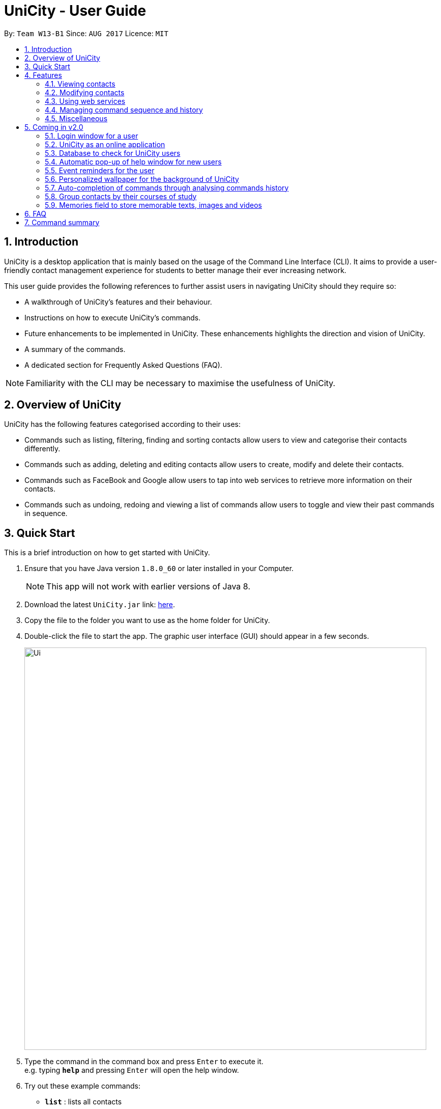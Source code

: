 = UniCity - User Guide
:toc:
:toc-title:
:toc-placement: preamble
:sectnums:
:imagesDir: images
:stylesDir: stylesheets
:experimental:
ifdef::env-github[]
:tip-caption: :bulb:
:note-caption: :information_source:
endif::[]
:repoURL: https://github.com/se-edu/addressbook-level4

By: `Team W13-B1`      Since: `AUG 2017`      Licence: `MIT`

== Introduction

UniCity is a desktop application that is mainly based on the usage of the Command Line Interface (CLI).
It aims to provide a user-friendly contact management experience for students to better manage their
ever increasing network.

This user guide provides the following references to further assist users in navigating UniCity should they require so: +

* A walkthrough of UniCity's features and their behaviour. +
* Instructions on how to execute UniCity's commands. +
* Future enhancements to be implemented in UniCity. These enhancements highlights the direction and vision of UniCity. +
* A summary of the commands. +
* A dedicated section for Frequently Asked Questions (FAQ). +

[NOTE]
Familiarity with the CLI may be necessary to maximise the usefulness of UniCity.

== Overview of UniCity

UniCity has the following features categorised according to their uses: +

* Commands such as listing, filtering, finding and sorting contacts allow users to view and categorise their contacts differently. +
* Commands such as adding, deleting and editing contacts allow users to create, modify and delete their contacts.  +
* Commands such as FaceBook and Google allow users to tap into web services to retrieve more information on their contacts. +
* Commands such as undoing, redoing and viewing a list of commands allow users to toggle and view their past commands in sequence. +

== Quick Start

This is a brief introduction on how to get started with UniCity.

.  Ensure that you have Java version `1.8.0_60` or later installed in your Computer.
+
[NOTE]
This app will not work with earlier versions of Java 8.
+
.  Download the latest `UniCity.jar` link: https://github.com/CS2103AUG2017-W13-B1/main/releases[here].
.  Copy the file to the folder you want to use as the home folder for UniCity.
.  Double-click the file to start the app. The graphic user interface (GUI) should appear in a few seconds.
+
image::Ui.png[width="790"]
+
.  Type the command in the command box and press kbd:[Enter] to execute it. +
e.g. typing *`help`* and pressing kbd:[Enter] will open the help window.
.  Try out these example commands:

* *`list`* : lists all contacts
* **`add`**`n/John Doe p/98765432 e/johnd@example.com a/John street, block 123, #01-01` : adds a contact named `John Doe` to UniCity's contact list.
* **`delete`**`3` : deletes the 3rd contact shown in the current list

Refer to the link:#features[Features] section below for details of each command.

== Features

====
*Command Format*

* Words in `UPPER_CASE` are the parameters to be supplied by the user e.g. in `add n/NAME`, `NAME` is a parameter which can be used as `add n/John Doe`.
* All command words are case insensitive. Some of these commands can be abbreviated to a single or few letters.
* Items in square brackets are optional e.g `n/NAME [t/TAG]` can be used as `n/John Doe t/friend` or as `n/John Doe`.
* Items with `…`​ after them can be used multiple times including zero times e.g. `[t/TAG]...` can be used as `{nbsp}` (i.e. 0 times), `t/friend`, `t/friend t/family` etc.
* Parameters can be in any order e.g. if the command specifies `n/NAME p/PHONE_NUMBER`, `p/PHONE_NUMBER n/NAME` is also acceptable.
====

=== Viewing contacts

This section lists commands that partition and view a part of UniCity's contact list.

==== Listing all contacts : `list`

Lists all contacts in UniCity's contact list. +
Format: +
`list` +
`l`

// tag::filterbytags[]
==== Filtering contacts by tags: `filter`

Filters contacts whose tags contain any of the given keywords. +
Format: +
`filter TAG [MORE_TAGS]`

****
* The searched tags are case sensitive. e.g `Professor` will not match `professor`
* The order of the keywords does not matter. e.g. `professor tutor` keywords will match `[tutor][professor]' tags
* Only the tags are searched.
* Only full words will be matched e.g. `friend` will not match `friends`
* Tags matching at least one keyword will be returned (i.e. `OR` search). e.g. `tutor` will return contacts with both `[tutor]` and '[professor]' tags
****

Examples:

* `filter professor` +
Returns any contacts having at least a `[professor]` tag
Hides contacts that do not contain a `[professor]` tag. Example: Contacts with `[neighbour][senior]` tags will not be shown.
* `FILTER professor tutor` +
Returns any contacts having at least a `[professor]` or `[tutor]` tag, or both.
Hides contacts that do not contain `[professor]` and `[tutor]`. Example: Contacts with `[coursemate][friend]` tags will not be shown.
// end::filterbytags[]

// tag::find[]

==== Locating contacts by name: `find`

Finds contacts whose names contain any of the given keywords. +
Format: +
`find KEYWORD [MORE_KEYWORDS]` +
`f KEYWORD [MORE_KEYWORDS]`

****
* The search is case insensitive. e.g `hans` will match `Hans`
* The order of the keywords does not matter. e.g. `Hans Bo` will match `Bo Hans`
* Only the name is searched.
* Only full words will be matched e.g. `Han` will not match `Hans`
* Contact names matching at least one keyword will be returned (i.e. `OR` search). e.g. `Hans Bo` will return
 `Hans Gruber`, `Bo Yang`
* When no contacts are found, the command will return an accurate suggestion of
  who you might have been referring to, with the results of that suggestion shown as well.
****

Examples:

* `find John` +
Returns `john` and `John Doe`
* `f Betsy Tim John` +
Returns any contact having names `Betsy`, `Tim`, or `John`
* `FIND alx` +
Returns `No results for alx. Showing results for Alex instead`

image::FindCommandBeforeAndAfter.png[width="790"]

// end::find[]

// tag::showfavourite[]
==== Listing all favourite contacts : `showFavourite"

Lists all favourite contacts. +
Format: +
`showFavourite` +
`sf`
// end::showfavourite[]
// tag::sort[]

==== Sorting a contact : `sort`

Sorts the list of contacts in UniCity by name. +
Format: +
`sort` +
`st`

****
* Sorts the list of contacts according to alphabetical order.
* The names sorted are case-insensitive.
* If there is no contact in the list, nothing will be sorted.
****

Examples:

* `sort` +
Sort the contacts in UniCity by ascending order.
// end::sort[]

=== Modifying contacts

This section lists commands that modify UniCity's contact list.

==== Adding a contact: `add`

Adds a contact in UniCity +
Format: +
`add n/NAME p/PHONE_NUMBER e/EMAIL a/ADDRESS b/BIRTHDAY [t/TAG]...` +
`a n/NAME p/PHONE_NUMBER e/EMAIL a/ADDRESS b/BIRTHDAY [t/TAG]...`

****
* Only the name and phone number field are compulsory. Default value will be entered if other fields are left empty.
* Multiple values can be entered for one field but the system will only use the last input entered.
****

[TIP]
A contact can have any number of tags (including 0)

Examples:

* `add n/John Doe p/98765432`
* `a n/Betsy Crowe t/friend e/betsycrowe@example.com a/Newgate Prison p/1234567 b/030594 t/criminal`

==== Editing a contact : `edit`

Edits an existing contact in UniCity's contact list. +
Format: +
`edit INDEX [n/NAME] [p/PHONE] [e/EMAIL] [a/ADDRESS] [t/TAG]...` +
`e INDEX [n/NAME] [p/PHONE] [e/EMAIL] [a/ADDRESS] [t/TAG]...`

****
* Edits the contact at the specified `INDEX`. The index refers to the index number shown in the last contact listing. The index *must be a positive integer* 1, 2, 3, ...
* At least one of the optional fields must be provided.
* Existing values will be updated to the input values.
* When editing tags, the existing tags of the contact will be overwritten.
* You can remove all the contact's tags by typing `t/` without specifying any tag after it.
****

Examples:

* `edit 1 p/91234567 e/johndoe@example.com` +
Edits the phone number and email address of the 1st contact to be `91234567` and `johndoe@example.com` respectively.
* `edit 2 n/Betsy Crower t/` +
Edits the name of the 2nd contact to be `Betsy Crower` and clears all existing tags.

// tag::favourite[]
==== Editing a contact : `favourite`

Edits the `favourite` status of an existing contact in UniCity's contact list. +
Format: +
`favourite INDEX` +
`fav INDEX`

****
* Modifies the `favourite` field of the contact with the input index.
* If the contact is a favourite contact, sets the `favourite` status to false.
* If the contact is not a favourite contact, mark it as favourite.
* The index number refers to the order in the latest list.
* The index number must be a positive integer and cannot exceed the length of the latest list.
****

Examples:

* `favourite 1` +
Changes the `favourite` status of the 1st contact in the latest list.

image::fav-command-ui.png[width="790"]
// end::favourite[]
// tag::birthday[]

==== Adding a birthday to selected contacts : `birthday`

Adds the given birthday to the specified contacts . +
Format: +
`birthday INDEX [b/BIRTHDAY]` +
`bd INDEX [b/BIRTHDAY]`

****
* Adds the birthday to the contact specified by the `INDEX`.
* The index refers to the index number shown in the most recent listing.
* The index *must be a positive integer* 1, 2, 3, ...
* The birthday *must be in positive intgers* 1, 2, 3, ...
* The birthday *must be 6 or 8 integers long* in the format DD/MM/YY or DD/MM/YYYY  ...
****

Examples:

* `list` +
`birthday 1 b/21/10/95` +
Adds the birthday "21 Oct 95" to the 1st contact in UniCity's contact list.
* `bd 3 b/21/10/1995` +
Adds the birthday "21 Oct 1995" to the 3rd contact in UniCity's contact list.

image::birthday-command-uI.png[width="790"]
// end::birthday[]


// tag::addremove[]

==== Adding a tag to selected contacts : `addtag`

Adds the given tag to the specified contacts. +
Format: +
`addtag INDEX [MORE_INDEXES] [t/TAG]...` +
'at INDEX [MORE_INDEXES] [t/TAG]...'

****
* Adds the tag to every contact specified by the `INDEXES`.
* The tag is case-sensitive.
* The index refers to the index number shown in the most recent listing.
* The index *must be a positive integer* 1, 2, 3, ...
****

Examples:

* `list` +
`addtag 1 2 3 t/friends` +
Adds the tag "friends" to the 1st, 2nd and 3rd contacts in UniCity's contact list.
* `find Betsy` +
`at 2 5 t/classmate` +
Adds the tag "classmate" to the 2nd and 5th contacts in the results of the `find` command.

==== Removing a tag from selected contacts : `removetag`

Removes the given tag from identified contacts. +
Format: +
`removetag INDEX [MORE_INDEXES] [t/TAG]...` +
`rt INDEX [MORE_INDEXES] [t/TAG]...`

****
* Removes the tag from every contact specified by the `INDEXES`.
* The tag is case-sensitive.
* The index refers to the index number shown in the most recent listing.
* The index *must be a positive integer* 1, 2, 3, ...
****

Examples:

* `list` +
`removetag 1 2 3 t/friends` +
Removes the tag "friends" from 1st, 2nd and 3rd contacts in UniCity's contact list.
* `find Betsy` +
`removetag 2 5 t/classmate` +
Removes the tag "classmate" from the 2nd and 5th contacts in the results of the `find` command.

// end::addremove[]

==== Deleting a contact : `delete`

Deletes the specified contact from UniCity's contact list. +
Format: +
`delete INDEX` +
`d INDEX`

****
* Deletes the contact at the specified `INDEX`.
* The index refers to the index number shown in the most recent listing.
* The index *must be a positive integer* 1, 2, 3, ...
****

Examples:

* `list` +
`delete 2` +
Deletes the 2nd contact in UniCity's contact list.
* `find Betsy` +
`d 1` +
Deletes the 1st contact in the results of the `find` command.

==== Clearing all entries : `clear`

Clears all entries from UniCity's contact list. +
Format: +
`clear` +
`c`

=== Using web services

This section lists commands that require the Internet to provide services. Ensure Internet connection is established before entering these commands.

==== Selecting a contact : `select`

Searches the specified contact's name on google so users can find out more information about their contacts online. +
Format: +
`select INDEX` +
`s INDEX`

****
* Selects the contact and loads the Google search page of the contact at the specified `INDEX`.
* The index refers to the index number shown in the most recent listing.
* The index *must be a positive integer* `1, 2, 3, ...`
****

Examples:

* `list` +
`select 2` +
Selects the 2nd contact in UniCity's contact list.
* `find Betsy` +
`s 1` +
Selects the 1st contact in the results of the `find` command.

image::select-command-ui.png[width="790"]

// tag::facebook[]
==== Searching Facebook for a contact's profile : `facebook`

Searches the specified contact's email on Facebook and loads the profile of the contact so users can follow their contacts on social media. +
Format: +
`facebook INDEX` +
`fb INDEX`

****
* Loads the Facebook search page of the person whose contact is at the specified `INDEX`. +
* The index refers to the index number shown in the most recent contact listing.
* The index *must be a positive integer* and *within the length of the current listing*.
****

Examples:

* `facebook 1`
Searches on Facebook the profile of the person whose contact is 1st in the current listing.

image::facebook-command-ui.png[width="790"]
// end::facebook[]

// tag::locate[]
==== Displaying the address of a person on Google Maps : `locate`

Searches Google Maps for the address of the selected contact. The location will be displayed in the app. +
Format: +
`locate INDEX`

****
* Loads the address of the person from a specified contact and searches it on Google Maps.
* The index refers to the index number shown in the most recent person listing.
* The index *must be a positive integer* and *within the length of the current listing*.
* If no address was keyed in for the selected person, a message will pop up and no search will be done.
****

Examples:

* `locate 1`
Finds the address of the person from the 1st contact in the latest listing on Google Maps.

image::locate-command-ui.png[width="790"]
// end::locate[]

=== Managing command sequence and history

This section lists commands that toggle with the past and present commands entered in UniCity.

==== Listing entered commands : `history`

Lists all the commands that you have entered in reverse chronological order. +
Format: +
`history` +
`h`

[NOTE]
====
Pressing the kbd:[&uarr;] and kbd:[&darr;] arrows will display the previous and next input respectively in the command box.
====

// tag::undoredo[]
==== Undoing previous command : `undo`

Restores UniCity's contact list to the state before the previous _undoable_ command was executed. Multiple undos can be
executed at once.  +
Format: +
`undo` +
'u' +
`undomult NUMBER_OF_COMMANDS_TO_UNDO`

[NOTE]
====
Undoable commands: those commands that modify the content of UniCity's contact list (e.g. `add`, `delete`, `edit` and `clear`).
====

Examples:

* `delete 1` +
`list` +
`undo` (reverses the `delete 1` command) +

* `select 1` +
`list` +
`undo` +
The `undo` command fails as there are no undoable commands executed previously.

* `delete 1` +
`clear` +
`u` (reverses the `clear` command) +
`UNDO` (reverses the `delete 1` command) +
The `undo` command restores the previous state starting from the most recent command made.

* `delete 1` +
`clear` +
`undomult 2` (reverses the `clear` command and `delete 1` command) +


==== Redoing the previously undone command : `redo`

Reverses the most recent `undo` command. Multiple redos can be executed at once +
Format: +
`redo` +
`r` +
`redomult NUMBER_OF_COMMANDS_TO_REDO`

Examples:

* `delete 1` +
`undo` (reverses the `delete 1` command) +
`redo` (reapplies the `delete 1` command) +

* `delete 1` +
`redo` +
The `redo` command fails as there are no `undo` commands executed previously.

* `delete 1` +
`clear` +
`undo` (reverses the `clear` command) +
`undo` (reverses the `delete 1` command) +
`redomult 2` (reapplies the `delete 1` command and `clear` command) +
// end::undoredo[]

=== Miscellaneous

==== Viewing help : `help`

Shows this user guide. +
Format: +
`help`

// tag::reply[]
==== Adding contacts with duplicate fields

Checks and informs user of their actions to add contacts with already existent fields in their contacts list.
Prompts user to reply `yes` or `no` to proceed with his actions.

Format: +
`yes` +
`no`

Examples:

* User attempts to add a contact with information `n/Darius Teo p/93825569 e/darius_t@gmail.com`. +
There is a contact, in the user's contact list, that shares that same name. ie 'n/Darius Teo p/97832239 e/dteo_ky@gmail.com' already exists in the user's contact list. +
UniCity will prompt the user, `This person's name is already in use. Would you like to continue? YES or NO?`. +
User will reply with `yes` in the command box to continue the operation. +
Otherwise, he may choose to reply with `no` and have the add command ignored.

* User attempts to add a contact with information `n/Amy Tan p/98237459 e/amy_t@gmail.com`. +
There is a contact, in the user's contact list, that shares that same name and email. ie 'n/Amy Tan p/97832239 e/amy_t@gmail.com' already exists in the user's contacts list. +
UniCity will prompt the user, `This person's name, email is already in use. Would you like to continue? YES or NO?`. +
User will reply with `yes` in the command box to continue the operation. +
Otherwise, he may choose to reply with `no` and have the add command ignored.

// end::reply[]

// tag::windowsize[]

==== Changing the window size : `ws`

Changes the window size according to predefined sizes that the user can choose from.
Format: +
`ws WINDOWSIZE`

****
* Changes the window size to the specified `WINDOWSIZE`.
* The window size *must be from the predefined choices* small, medium and big.
****

Examples:

* `ws small` +
Changes the window size to small.
* `ws med` +
Changes the window size to medium.
* `ws big` +
Changes the window size to big.

// end::windowsize[]

// tag::exit[]
==== Exiting the program : `exit`

Prompts a confirmation step to exit to programme. +
Exits the programme if two consecutive `exit` commands are given. +
Format: `exit`

image::exit-confirmation.png[width="790"]
// end::exit[]

==== Saving the data

Address book data are saved in the hard disk automatically after any command that changes the data. +
There is no need to save manually.

== Coming in v2.0

=== Login window for a user

=== UniCity as an online application

=== Database to check for UniCity users

=== Automatic pop-up of help window for new users

=== Event reminders for the user

=== Personalized wallpaper for the background of UniCity

=== Auto-completion of commands through analysing commands history

=== Group contacts by their courses of study

=== Memories field to store memorable texts, images and videos

== FAQ

*Q*: How do I transfer my data to another Computer? +
*A*: Install UniCity in the other computer and overwrite the empty data file it creates with the file that contains the data of your previous UniCity folder.

*Q*: Will my contacts disappear after I exit from UniCity? +
*A*: UniCity saves all your contacts in a local file so that you can always find them after running the application.

*Q*: Can I add remarks and other information to my contacts in UniCity? +
*A*: You can only add specified information to each contacts such as name, number, email, address, favourite, birthday and tags.

*Q*: Can I find my friends using the Facebook command without logging in Facebook? +
*A*: The pre-requisite of connecting with your friends on Facebook is logging into your own Facebook account to add them as friends.

*Q*: Will it be save for me to enter so many private information of my contacts on UniCity?
:A*: Each user has an unique set of encryption to use UniCity and as developers, we do not have access to your contacts.
It is safe to enter anything in UniCity.

*Q*: What do I do if I accidentally cleared my contacts? +
*A*: Use the undo function implemented in UniCity to go back to the original copy.

== Command summary

* *Add* `add n/NAME p/PHONE_NUMBER e/EMAIL a/ADDRESS [t/TAG]...` +
e.g. `add n/James Ho p/22224444 e/jamesho@example.com a/123, Clementi Rd, 1234665 t/friend t/colleague`
* *AddTag* : `addtag INDEX [MORE_INDEXES] [t/TAG]` +
e.g. `addtag 1 4 t/friends`
* *Birthday* : `birthday INDEX [b/BIRTHDAY]` +
e.g. `birthday 2 b/24/05/96`
* *Clear* : `clear`
* *Delete* : `delete INDEX` +
e.g. `delete 3`
* *Edit* : `edit INDEX [n/NAME] [p/PHONE_NUMBER] [e/EMAIL] [a/ADDRESS] [t/TAG]...` +
e.g. `edit 2 n/James Lee e/jameslee@example.com`
* *Exit* : `exit`
* *Facebook* : `facebook INDEX` +
e.g.`facebook 2`
* *Favourite* : `favourite INDEX` +
e.g.`favourite 2`
* *Filter* : `filter TAG [MORE_TAGS]` +
e.g. `filter friend hallmate`
* *Find* : `find KEYWORD [MORE_KEYWORDS]` +
e.g. `find James Jake`
* *List* : `list`
* *Locate* : `locate INDEX` +
e.g.`locate 2`
* *Help* : `help`
* *Select* : `select INDEX` +
e.g.`select 2`
* *ShowFavourite* : `showFavourite`
* *Sort* : `sort`
* *History* : `history`
* *Undo* : `undo`
* *Redo* : `redo`
* *RemoveTag* : `removetag INDEX [MORE_INDEXES] [t/TAG]` +
e.g. `removetag 3 7 t/lecturer`
